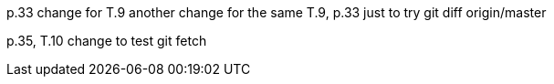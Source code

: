 p.33 change for T.9
another change for the same T.9, p.33 just to try git diff origin/master

p.35, T.10 change to test git fetch

